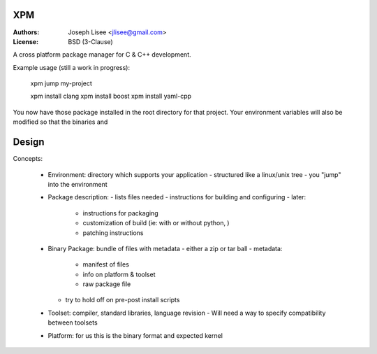 XPM
====

:Authors: Joseph Lisee <jlisee@gmail.com>
:License: BSD (3-Clause)

A cross platform package manager for C & C++ development.

Example usage (still a work in progress):

  xpm jump my-project

  xpm install clang
  xpm install boost
  xpm install yaml-cpp

You now have those package installed in the root directory for that
project.  Your environment variables will also be modified so that the
binaries and

Design
=======

Concepts:

 - Environment: directory which supports your application
   - structured like a linux/unix tree
   - you "jump" into the environment

 - Package description:
   - lists files needed
   - instructions for building and configuring
   - later:
     - instructions for packaging
     - customization of build (ie: with or without python, )
     - patching instructions

 - Binary Package: bundle of files with metadata
   - either a zip or tar ball
   - metadata:
     - manifest of files
     - info on platform & toolset
     - raw package file
   - try to hold off on pre-post install scripts

 - Toolset: compiler, standard libraries, language revision
   - Will need a way to specify compatibility between toolsets

 - Platform: for us this is the binary format and expected kernel
